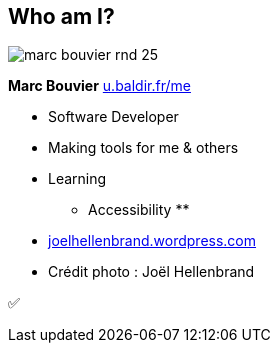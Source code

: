 [background-color="#1d0546"]
[#about_me.columns]
== Who am I?

[.column.is-one-third]
--
image::assets/marc-bouvier-rnd-25.png[]

*Marc Bouvier*
https://u.baldir.fr/me[u.baldir.fr/me]
--

[.column.medium]
--
* Software Developer
* Making tools for me & others
* Learning
** Accessibility
**
--

[.refs]
--
* https://joelhellenbrand.wordpress.com/[joelhellenbrand.wordpress.com]
* Crédit photo : Joël Hellenbrand
--

[.notes]
--
✅
--